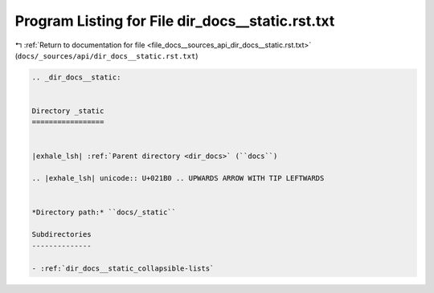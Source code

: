 
.. _program_listing_file_docs__sources_api_dir_docs__static.rst.txt:

Program Listing for File dir_docs__static.rst.txt
=================================================

|exhale_lsh| :ref:`Return to documentation for file <file_docs__sources_api_dir_docs__static.rst.txt>` (``docs/_sources/api/dir_docs__static.rst.txt``)

.. |exhale_lsh| unicode:: U+021B0 .. UPWARDS ARROW WITH TIP LEFTWARDS

.. code-block:: cpp

   .. _dir_docs__static:
   
   
   Directory _static
   =================
   
   
   |exhale_lsh| :ref:`Parent directory <dir_docs>` (``docs``)
   
   .. |exhale_lsh| unicode:: U+021B0 .. UPWARDS ARROW WITH TIP LEFTWARDS
   
   
   *Directory path:* ``docs/_static``
   
   Subdirectories
   --------------
   
   - :ref:`dir_docs__static_collapsible-lists`
   
   
   
